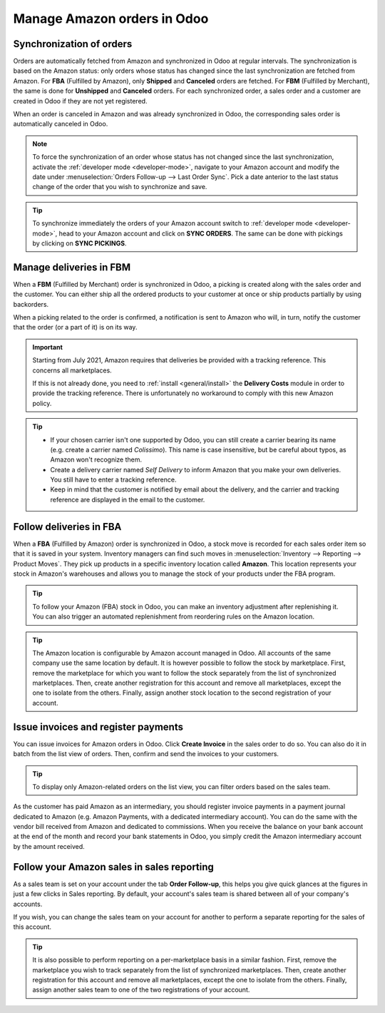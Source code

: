 ============================
Manage Amazon orders in Odoo
============================

Synchronization of orders
=========================

Orders are automatically fetched from Amazon and synchronized in Odoo at regular intervals.
The synchronization is based on the Amazon status: only orders whose status has changed since the
last synchronization are fetched from Amazon. For **FBA** (Fulfilled by Amazon), only **Shipped**
and **Canceled** orders are fetched. For **FBM** (Fulfilled by Merchant), the same is done for
**Unshipped** and **Canceled** orders. For each synchronized order, a sales order and a customer are
created in Odoo if they are not yet registered.

When an order is canceled in Amazon and was already synchronized in Odoo, the corresponding sales
order is automatically canceled in Odoo.

.. note::
   To force the synchronization of an order whose status has not changed since the last
   synchronization, activate the :ref:`developer mode <developer-mode>`, navigate to your Amazon
   account and modify the date under :menuselection:`Orders Follow-up --> Last Order Sync`. Pick a
   date anterior to the last status change of the order that you wish to synchronize and save.

.. tip::
   To synchronize immediately the orders of your Amazon account switch to :ref:`developer mode
   <developer-mode>`, head to your Amazon account and click on **SYNC ORDERS**. The same can be done
   with pickings by clicking on **SYNC PICKINGS**.

Manage deliveries in FBM
========================

When a **FBM** (Fulfilled by Merchant) order is synchronized in Odoo, a picking is created along
with the sales order and the customer. You can either ship all the ordered products to your customer
at once or ship products partially by using backorders.

When a picking related to the order is confirmed, a notification is sent to Amazon who will, in
turn, notify the customer that the order (or a part of it) is on its way.

.. important::
   Starting from July 2021, Amazon requires that deliveries be provided with a tracking
   reference. This concerns all marketplaces.

   If this is not already done, you need to :ref:`install <general/install>` the **Delivery Costs**
   module in order to provide the tracking reference. There is unfortunately no workaround to comply
   with this new Amazon policy.

.. tip::
   - If your chosen carrier isn't one supported by Odoo, you can still create a carrier bearing its
     name (e.g. create a carrier named `Colissimo`). This name is case insensitive, but be careful
     about typos, as Amazon won't recognize them.
   - Create a delivery carrier named `Self Delivery` to inform Amazon that you make your own
     deliveries. You still have to enter a tracking reference.
   - Keep in mind that the customer is notified by email about the delivery, and the carrier and
     tracking reference are displayed in the email to the customer.

.. seealso::
   - :doc:`../../../inventory_and_mrp/inventory/shipping/setup/third_party_shipper`

Follow deliveries in FBA
========================

When a **FBA** (Fulfilled by Amazon) order is synchronized in Odoo, a stock move is recorded for
each sales order item so that it is saved in your system. Inventory managers can find such moves
in :menuselection:`Inventory --> Reporting --> Product Moves`. They pick up products in a specific
inventory location called **Amazon**. This location represents your stock in Amazon's warehouses
and allows you to manage the stock of your products under the FBA program.

.. tip::
   To follow your Amazon (FBA) stock in Odoo, you can make an inventory adjustment after
   replenishing it. You can also trigger an automated replenishment from reordering rules on the
   Amazon location.

.. tip::
   The Amazon location is configurable by Amazon account managed in Odoo. All accounts of the same
   company use the same location by default. It is however possible to follow the stock by
   marketplace. First, remove the marketplace for which you want to follow the stock separately from
   the list of synchronized marketplaces. Then, create another registration for this account and
   remove all marketplaces, except the one to isolate from the others. Finally, assign another stock
   location to the second registration of your account.

Issue invoices and register payments
====================================

You can issue invoices for Amazon orders in Odoo. Click **Create Invoice** in the sales order to do
so. You can also do it in batch from the list view of orders. Then, confirm and send the invoices to
your customers.

.. tip::
   To display only Amazon-related orders on the list view, you can filter orders based on the sales
   team.

As the customer has paid Amazon as an intermediary, you should register invoice payments in a
payment journal dedicated to Amazon (e.g. Amazon Payments, with a dedicated intermediary account).
You can do the same with the vendor bill received from Amazon and dedicated to commissions. When you
receive the balance on your bank account at the end of the month and record your bank statements in
Odoo, you simply credit the Amazon intermediary account by the amount received.

Follow your Amazon sales in sales reporting
===========================================

As a sales team is set on your account under the tab **Order Follow-up**, this helps you give quick
glances at the figures in just a few clicks in Sales reporting. By default, your account's sales
team is shared between all of your company's accounts.

If you wish, you can change the sales team on your account for another to perform a separate
reporting for the sales of this account.

.. tip::
   It is also possible to perform reporting on a per-marketplace basis in a similar fashion. First,
   remove the marketplace you wish to track separately from the list of synchronized marketplaces.
   Then, create another registration for this account and remove all marketplaces, except the one to
   isolate from the others. Finally, assign another sales team to one of the two registrations of
   your account.

.. seealso::
   - :doc:`features`
   - :doc:`setup`
